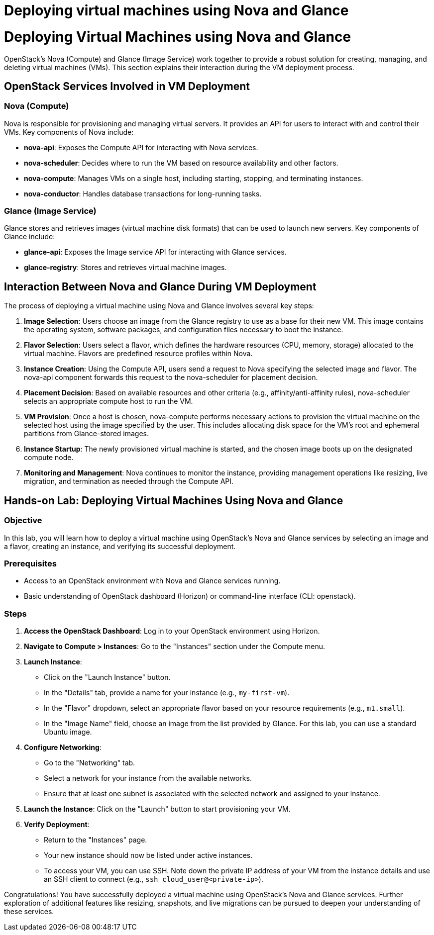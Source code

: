 #  Deploying virtual machines using Nova and Glance

= Deploying Virtual Machines using Nova and Glance

OpenStack's Nova (Compute) and Glance (Image Service) work together to provide a robust solution for creating, managing, and deleting virtual machines (VMs). This section explains their interaction during the VM deployment process.

## OpenStack Services Involved in VM Deployment

### Nova (Compute)
Nova is responsible for provisioning and managing virtual servers. It provides an API for users to interact with and control their VMs. Key components of Nova include:

- **nova-api**: Exposes the Compute API for interacting with Nova services.
- **nova-scheduler**: Decides where to run the VM based on resource availability and other factors.
- **nova-compute**: Manages VMs on a single host, including starting, stopping, and terminating instances.
- **nova-conductor**: Handles database transactions for long-running tasks.

### Glance (Image Service)
Glance stores and retrieves images (virtual machine disk formats) that can be used to launch new servers. Key components of Glance include:

- **glance-api**: Exposes the Image service API for interacting with Glance services.
- **glance-registry**: Stores and retrieves virtual machine images.

## Interaction Between Nova and Glance During VM Deployment

The process of deploying a virtual machine using Nova and Glance involves several key steps:

1. **Image Selection**: Users choose an image from the Glance registry to use as a base for their new VM. This image contains the operating system, software packages, and configuration files necessary to boot the instance.
2. **Flavor Selection**: Users select a flavor, which defines the hardware resources (CPU, memory, storage) allocated to the virtual machine. Flavors are predefined resource profiles within Nova.
3. **Instance Creation**: Using the Compute API, users send a request to Nova specifying the selected image and flavor. The nova-api component forwards this request to the nova-scheduler for placement decision.
4. **Placement Decision**: Based on available resources and other criteria (e.g., affinity/anti-affinity rules), nova-scheduler selects an appropriate compute host to run the VM.
5. **VM Provision**: Once a host is chosen, nova-compute performs necessary actions to provision the virtual machine on the selected host using the image specified by the user. This includes allocating disk space for the VM's root and ephemeral partitions from Glance-stored images.
6. **Instance Startup**: The newly provisioned virtual machine is started, and the chosen image boots up on the designated compute node.
7. **Monitoring and Management**: Nova continues to monitor the instance, providing management operations like resizing, live migration, and termination as needed through the Compute API.

## Hands-on Lab: Deploying Virtual Machines Using Nova and Glance

### Objective
In this lab, you will learn how to deploy a virtual machine using OpenStack's Nova and Glance services by selecting an image and a flavor, creating an instance, and verifying its successful deployment.

### Prerequisites
- Access to an OpenStack environment with Nova and Glance services running.
- Basic understanding of OpenStack dashboard (Horizon) or command-line interface (CLI: openstack).

### Steps

1. **Access the OpenStack Dashboard**: Log in to your OpenStack environment using Horizon.
   
2. **Navigate to Compute > Instances**: Go to the "Instances" section under the Compute menu.

3. **Launch Instance**:
   - Click on the "Launch Instance" button.
   - In the "Details" tab, provide a name for your instance (e.g., `my-first-vm`).
   - In the "Flavor" dropdown, select an appropriate flavor based on your resource requirements (e.g., `m1.small`).
   - In the "Image Name" field, choose an image from the list provided by Glance. For this lab, you can use a standard Ubuntu image.

4. **Configure Networking**:
   - Go to the "Networking" tab.
   - Select a network for your instance from the available networks.
   - Ensure that at least one subnet is associated with the selected network and assigned to your instance.

5. **Launch the Instance**: Click on the "Launch" button to start provisioning your VM.

6. **Verify Deployment**:
   - Return to the "Instances" page.
   - Your new instance should now be listed under active instances.
   - To access your VM, you can use SSH. Note down the private IP address of your VM from the instance details and use an SSH client to connect (e.g., `ssh cloud_user@<private-ip>`).

Congratulations! You have successfully deployed a virtual machine using OpenStack's Nova and Glance services. Further exploration of additional features like resizing, snapshots, and live migrations can be pursued to deepen your understanding of these services.